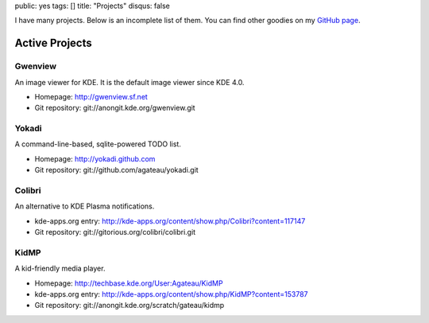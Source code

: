 public: yes
tags: []
title: "Projects"
disqus: false

I have many projects. Below is an incomplete list of them. You can find
other goodies on my `GitHub page <http://github.com/agateau>`_.

Active Projects
---------------

Gwenview
========

An image viewer for KDE. It is the default image viewer since KDE 4.0.

- Homepage: http://gwenview.sf.net
- Git repository: git://anongit.kde.org/gwenview.git

Yokadi
======

A command-line-based, sqlite-powered TODO list.

- Homepage: http://yokadi.github.com
- Git repository: git://github.com/agateau/yokadi.git

Colibri
=======

An alternative to KDE Plasma notifications.

- kde-apps.org entry: http://kde-apps.org/content/show.php/Colibri?content=117147
- Git repository: git://gitorious.org/colibri/colibri.git

KidMP
=====

A kid-friendly media player.

- Homepage: http://techbase.kde.org/User:Agateau/KidMP
- kde-apps.org entry: http://kde-apps.org/content/show.php/KidMP?content=153787
- Git repository: git://anongit.kde.org/scratch/gateau/kidmp

